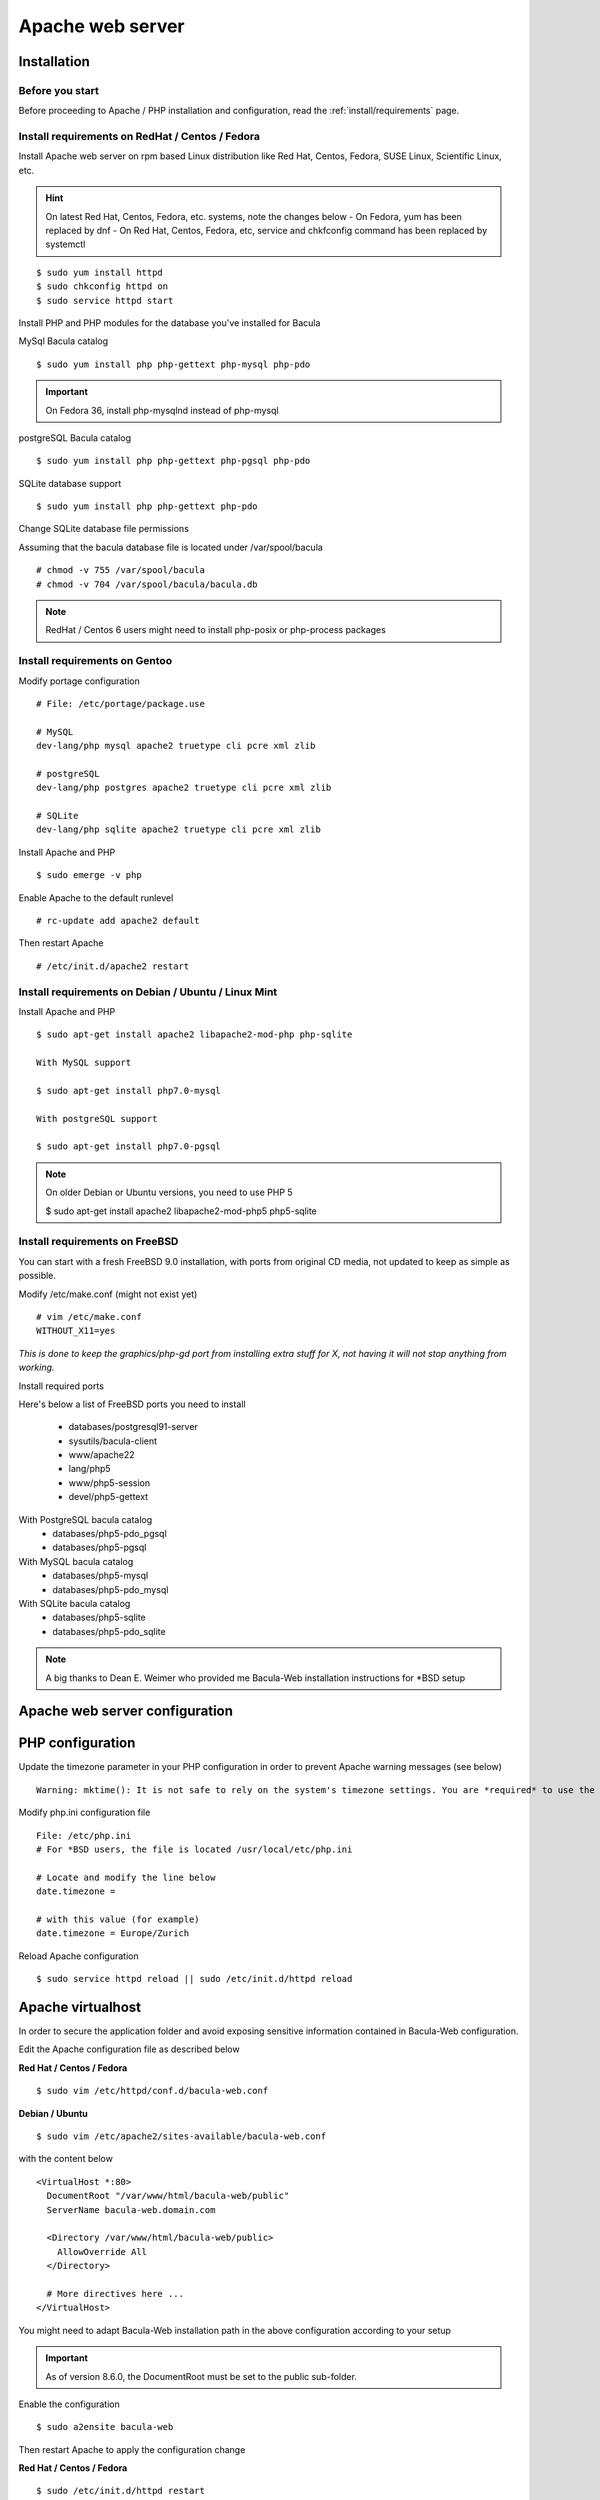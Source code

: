 .. _install/apache-installation:

==============================
Apache web server
==============================

Installation
============

Before you start
----------------

Before proceeding to Apache / PHP installation and configuration, read the :ref:`install/requirements` page.

Install requirements on RedHat / Centos / Fedora
------------------------------------------------

Install Apache web server on rpm based Linux distribution like Red Hat, Centos, Fedora, SUSE Linux, Scientific Linux, etc.

.. hint:: On latest Red Hat, Centos, Fedora, etc. systems, note the changes below
    - On Fedora, yum has been replaced by dnf
    - On Red Hat, Centos, Fedora, etc, service and chkfconfig command has been replaced by systemctl

::

$ sudo yum install httpd
$ sudo chkconfig httpd on
$ sudo service httpd start

Install PHP and PHP modules for the database you've installed for Bacula

MySql Bacula catalog

::

   $ sudo yum install php php-gettext php-mysql php-pdo

.. important:: On Fedora 36, install php-mysqlnd instead of php-mysql

postgreSQL Bacula catalog

::

   $ sudo yum install php php-gettext php-pgsql php-pdo

SQLite database support

::

   $ sudo yum install php php-gettext php-pdo

Change SQLite database file permissions

Assuming that the bacula database file is located under /var/spool/bacula

::

   # chmod -v 755 /var/spool/bacula
   # chmod -v 704 /var/spool/bacula/bacula.db

.. note:: RedHat / Centos 6 users might need to install php-posix or php-process packages

Install requirements on Gentoo
------------------------------

Modify portage configuration
    
::

   # File: /etc/portage/package.use
 
   # MySQL
   dev-lang/php mysql apache2 truetype cli pcre xml zlib
 
   # postgreSQL
   dev-lang/php postgres apache2 truetype cli pcre xml zlib
 
   # SQLite
   dev-lang/php sqlite apache2 truetype cli pcre xml zlib

Install Apache and PHP

::

   $ sudo emerge -v php

.. 
   You can have a cup of coffee from now, it'll take a little bit of time ;)

Enable Apache to the default runlevel

::

   # rc-update add apache2 default

Then restart Apache

::

   # /etc/init.d/apache2 restart

Install requirements on Debian / Ubuntu / Linux Mint
----------------------------------------------------

Install Apache and PHP

::

   $ sudo apt-get install apache2 libapache2-mod-php php-sqlite

   With MySQL support
   
   $ sudo apt-get install php7.0-mysql

   With postgreSQL support

   $ sudo apt-get install php7.0-pgsql

.. note:: On older Debian or Ubuntu versions, you need to use PHP 5

   $ sudo apt-get install apache2 libapache2-mod-php5 php5-sqlite 

Install requirements on FreeBSD
-------------------------------

You can start with a fresh FreeBSD 9.0 installation, with ports from original CD media, not updated to keep as simple as possible.

Modify /etc/make.conf (might not exist yet)

::

   # vim /etc/make.conf
   WITHOUT_X11=yes

*This is done to keep the graphics/php-gd port from installing extra stuff for X, not having it will not stop anything from working.*

Install required ports

Here's below a list of FreeBSD ports you need to install

   * databases/postgresql91-server
   * sysutils/bacula-client
   * www/apache22
   * lang/php5
   * www/php5-session
   * devel/php5-gettext

With PostgreSQL bacula catalog
   * databases/php5-pdo_pgsql
   * databases/php5-pgsql

With MySQL bacula catalog
   * databases/php5-mysql
   * databases/php5-pdo_mysql

With SQLite bacula catalog
   * databases/php5-sqlite
   * databases/php5-pdo_sqlite


.. note:: A big thanks to Dean E. Weimer who provided me Bacula-Web installation instructions for \*BSD setup

Apache web server configuration
===============================

PHP configuration
=================

Update the timezone parameter in your PHP configuration in order to prevent Apache warning messages (see below)

::

   Warning: mktime(): It is not safe to rely on the system's timezone settings. You are *required* to use the date.timezone setting or the date_default_timezone_set() function. In case you used any of those methods and you are still getting this warning, you most likely misspelled the timezone identifier. We selected 'Europe/Berlin' for 'CEST/2.0/DST' instead in /var/www/html/bacula-web/config/global.inc.php on line 62

Modify php.ini configuration file

::

   File: /etc/php.ini
   # For *BSD users, the file is located /usr/local/etc/php.ini
    
   # Locate and modify the line below
   date.timezone = 
    
   # with this value (for example)
   date.timezone = Europe/Zurich

Reload Apache configuration

::

   $ sudo service httpd reload || sudo /etc/init.d/httpd reload

Apache virtualhost
==================

In order to secure the application folder and avoid exposing sensitive information contained in Bacula-Web configuration.

Edit the Apache configuration file as described below

**Red Hat / Centos / Fedora**

::

   $ sudo vim /etc/httpd/conf.d/bacula-web.conf

**Debian / Ubuntu**

::

   $ sudo vim /etc/apache2/sites-available/bacula-web.conf

with the content below

::

   <VirtualHost *:80>
     DocumentRoot "/var/www/html/bacula-web/public"
     ServerName bacula-web.domain.com
         
     <Directory /var/www/html/bacula-web/public>
       AllowOverride All
     </Directory>

     # More directives here ...
   </VirtualHost>

You might need to adapt Bacula-Web installation path in the above configuration according to your setup

.. important:: As of version 8.6.0, the DocumentRoot must be set to the public sub-folder.

Enable the configuration

::

    $ sudo a2ensite bacula-web

Then restart Apache to apply the configuration change

**Red Hat / Centos / Fedora**

::

   $ sudo /etc/init.d/httpd restart

**Debian / Ubuntu**

::

   $ sudo /etc/init.d/apache2 restart